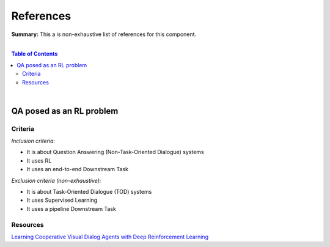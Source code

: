 .. |br| raw:: html

  <br/>
  
References
==========

**Summary:** This a is non-exhaustive list of references for this component.

|

.. contents:: **Table of Contents**

|

QA posed as an RL problem
-------------------------

Criteria
^^^^^^^^

*Inclusion criteria:*

* It is about Question Answering (Non-Task-Oriented Dialogue) systems
* It uses RL
* It uses an end-to-end Downstream Task

*Exclusion criteria (non-exhaustive):*

* It is about Task-Oriented Dialogue (TOD) systems
* It uses Supervised Learning
* It uses a pipeline Downstream Task

Resources
^^^^^^^^^

`Learning Cooperative Visual Dialog Agents with Deep Reinforcement Learning <https://arxiv.org/pdf/1703.06585.pdf>`_

